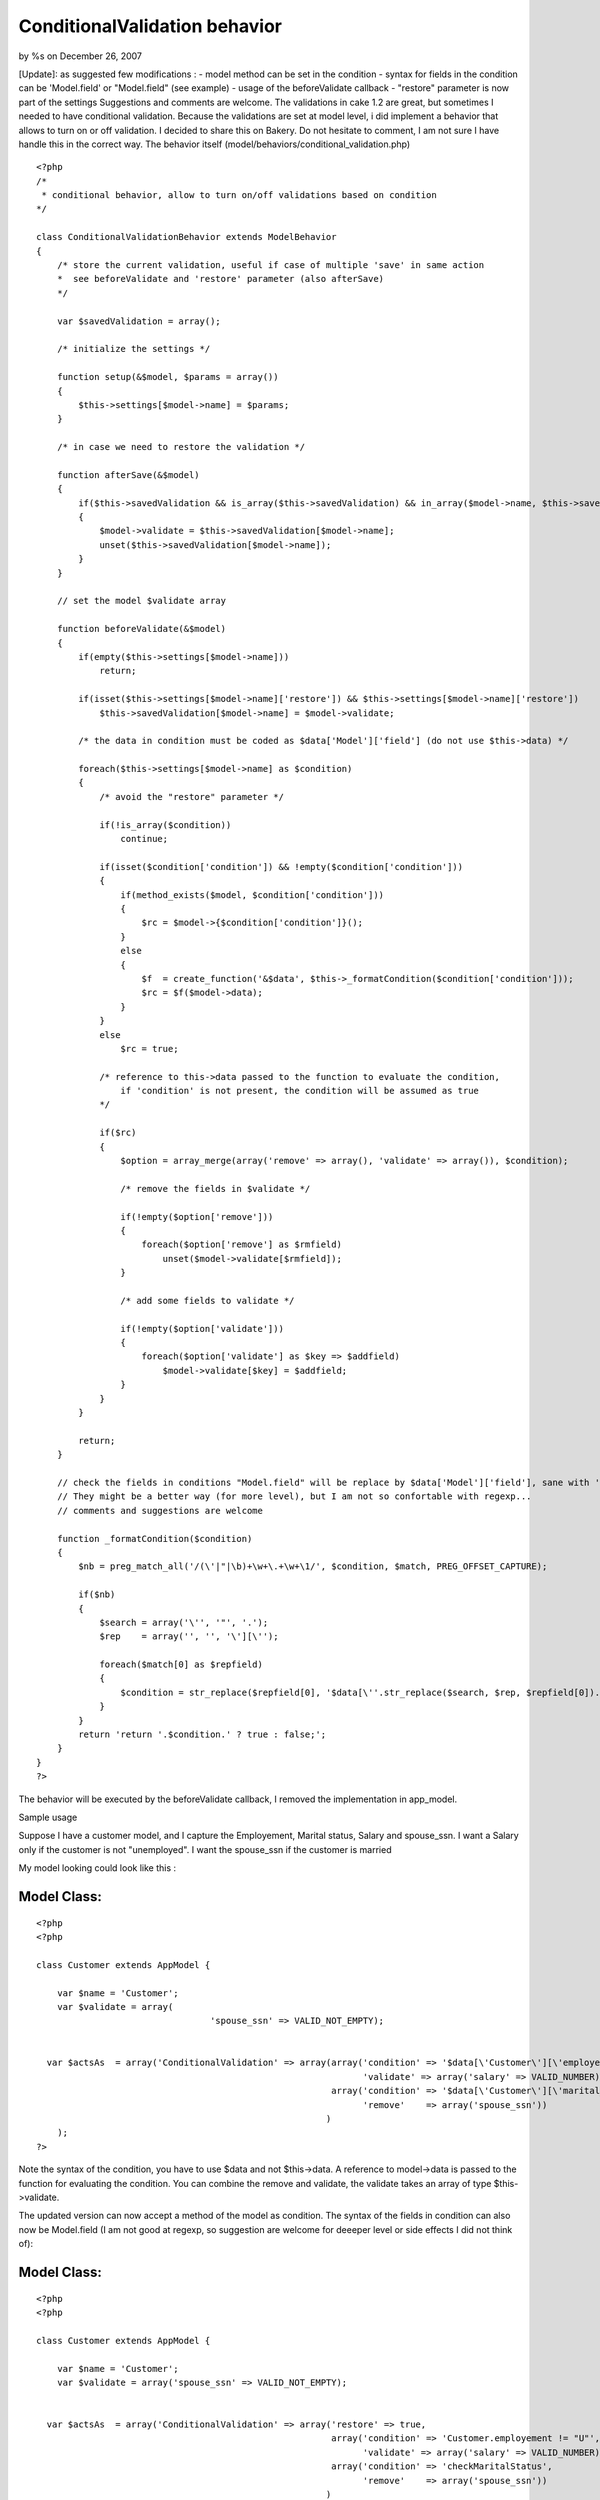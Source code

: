 

ConditionalValidation behavior
==============================

by %s on December 26, 2007

[Update]: as suggested few modifications : - model method can be set
in the condition - syntax for fields in the condition can be
'Model.field' or "Model.field" (see example) - usage of the
beforeValidate callback - "restore" parameter is now part of the
settings Suggestions and comments are welcome. The validations in cake
1.2 are great, but sometimes I needed to have conditional validation.
Because the validations are set at model level, i did implement a
behavior that allows to turn on or off validation. I decided to share
this on Bakery. Do not hesitate to comment, I am not sure I have
handle this in the correct way.
The behavior itself (model/behaviors/conditional_validation.php)

::

    
    <?php
    /*
     * conditional behavior, allow to turn on/off validations based on condition
    */
    
    class ConditionalValidationBehavior extends ModelBehavior
    {
        /* store the current validation, useful if case of multiple 'save' in same action
        *  see beforeValidate and 'restore' parameter (also afterSave)
        */
    
        var $savedValidation = array();
    
        /* initialize the settings */
    
    	function setup(&$model, $params = array())
    	{
            $this->settings[$model->name] = $params;
    	}
    
    	/* in case we need to restore the validation */
    
        function afterSave(&$model)
        {
            if($this->savedValidation && is_array($this->savedValidation) && in_array($model->name, $this->savedValidation))
            {
                $model->validate = $this->savedValidation[$model->name];
                unset($this->savedValidation[$model->name]);
            }
        }
    
        // set the model $validate array
    
        function beforeValidate(&$model)
        {
            if(empty($this->settings[$model->name]))
                return;
    
            if(isset($this->settings[$model->name]['restore']) && $this->settings[$model->name]['restore'])
                $this->savedValidation[$model->name] = $model->validate;
    
            /* the data in condition must be coded as $data['Model']['field'] (do not use $this->data) */
    
            foreach($this->settings[$model->name] as $condition)
            {
                /* avoid the "restore" parameter */
                
                if(!is_array($condition))
                    continue;
                    
                if(isset($condition['condition']) && !empty($condition['condition']))
                {
                    if(method_exists($model, $condition['condition']))
                    {
                        $rc = $model->{$condition['condition']}();
                    }
                    else
                    {
                        $f  = create_function('&$data', $this->_formatCondition($condition['condition']));
                        $rc = $f($model->data);
                    }
                }
                else
                    $rc = true;
    
                /* reference to this->data passed to the function to evaluate the condition,
                    if 'condition' is not present, the condition will be assumed as true
                */
    
                if($rc)
                {
                    $option = array_merge(array('remove' => array(), 'validate' => array()), $condition);
    
                    /* remove the fields in $validate */
    
                    if(!empty($option['remove']))
                    {
                        foreach($option['remove'] as $rmfield)
                            unset($model->validate[$rmfield]);
                    }
    
                    /* add some fields to validate */
    
                    if(!empty($option['validate']))
                    {
                        foreach($option['validate'] as $key => $addfield)
                            $model->validate[$key] = $addfield;
                    }
                }
            }
    
            return;
        }
    
        // check the fields in conditions "Model.field" will be replace by $data['Model']['field'], sane with 'model.field'
        // They might be a better way (for more level), but I am not so confortable with regexp...
        // comments and suggestions are welcome
    
        function _formatCondition($condition)
        {
            $nb = preg_match_all('/(\'|"|\b)+\w+\.+\w+\1/', $condition, $match, PREG_OFFSET_CAPTURE);
    
            if($nb)
            {
                $search = array('\'', '"', '.');
                $rep    = array('', '', '\'][\'');
    
                foreach($match[0] as $repfield)
                {
                    $condition = str_replace($repfield[0], '$data[\''.str_replace($search, $rep, $repfield[0]).'\']', $condition);
                }
            }
            return 'return '.$condition.' ? true : false;';
        }
    }
    ?>

The behavior will be executed by the beforeValidate callback, I
removed the implementation in app_model.

Sample usage

Suppose I have a customer model, and I capture the Employement,
Marital status, Salary and spouse_ssn.
I want a Salary only if the customer is not "unemployed".
I want the spouse_ssn if the customer is married

My model looking could look like this :

Model Class:
````````````

::

    <?php 
    <?php
    
    class Customer extends AppModel {
    
    	var $name = 'Customer';
    	var $validate = array(
    		                     'spouse_ssn' => VALID_NOT_EMPTY);
    
    
      var $actsAs  = array('ConditionalValidation' => array(array('condition' => '$data[\'Customer\'][\'employement\'] != "U"',
                                                                  'validate' => array('salary' => VALID_NUMBER)),
                                                            array('condition' => '$data[\'Customer\'][\'marital_status\'] != "M"',      
                                                                  'remove'    => array('spouse_ssn'))
                                                           )
    	);
    ?>

Note the syntax of the condition, you have to use $data and not
$this->data. A reference to model->data is passed to the function for
evaluating the condition.
You can combine the remove and validate, the validate takes an array
of type $this->validate.

The updated version can now accept a method of the model as condition.
The syntax of the fields in condition can also now be Model.field (I
am not good at regexp, so suggestion are welcome for deeeper level or
side effects I did not think of):


Model Class:
````````````

::

    <?php 
    <?php
    
    class Customer extends AppModel {
    
    	var $name = 'Customer';
    	var $validate = array('spouse_ssn' => VALID_NOT_EMPTY);
    
    
      var $actsAs  = array('ConditionalValidation' => array('restore' => true,
                                                            array('condition' => 'Customer.employement != "U"',
                                                                  'validate' => array('salary' => VALID_NUMBER)),
                                                            array('condition' => 'checkMaritalStatus',      
                                                                  'remove'    => array('spouse_ssn'))
                                                           )
    	);
    
        function checkMaritalStatus()
        {
            return $this->data['Customer']['marital_status'] == 'M' ? true : false;
        }
    ?>

The new callBack beforeValidate is great to process the
"conditionalValidation". Note that the parameter "restore", is now
part of the parameters and the original validations will be restored
after save.

I have tested this for my own needs, I am sure it could be extended to
more sophisticated.


.. meta::
    :title: ConditionalValidation behavior
    :description: CakePHP Article related to behavior,Behaviors
    :keywords: behavior,Behaviors
    :copyright: Copyright 2007 
    :category: behaviors

